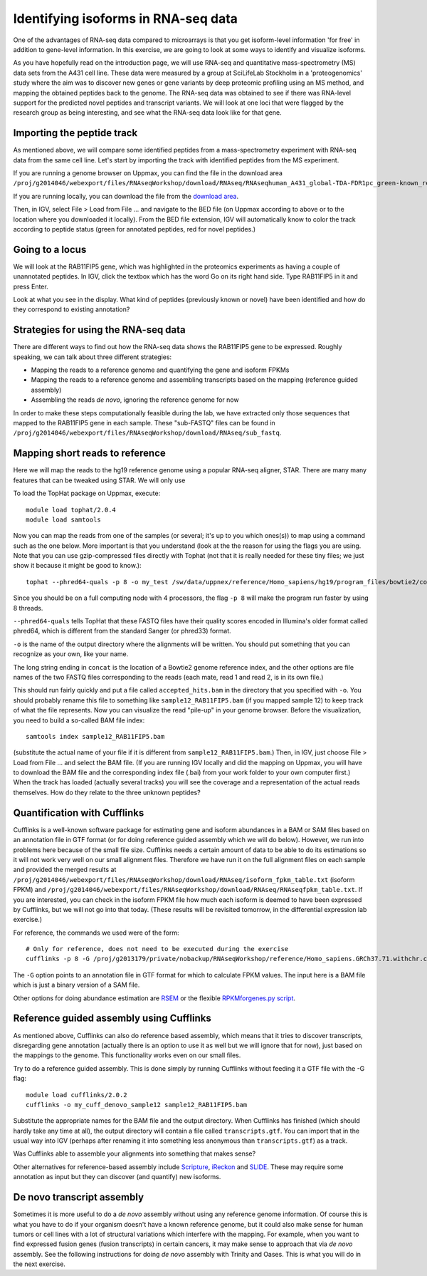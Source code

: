 ====================================
Identifying isoforms in RNA-seq data
====================================

One of the advantages of RNA-seq data compared to microarrays is that you get 
isoform-level information 'for free' in addition to gene-level information. 
In this exercise, we are going to look at some ways to identify and visualize isoforms.

As you have hopefully read on the introduction page, we will use RNA-seq and quantitative 
mass-spectrometry (MS) data sets from the A431 cell line. These data were measured by a 
group at SciLifeLab Stockholm in a 'proteogenomics' study where the aim was to discover 
new genes or gene variants by deep proteomic profiling using an MS method, and mapping 
the obtained peptides back to the genome. 
The RNA-seq data was obtained to see if there was RNA-level support for the predicted novel 
peptides and transcript variants. We will look at one loci that were flagged by the research 
group as being interesting, and see what the RNA-seq data look like for that gene.


Importing the peptide track                                                          
===========================

As mentioned above, we will compare some identified peptides from a mass-spectrometry 
experiment with RNA-seq data from the same cell line. Let's start by importing the track 
with identified peptides from the MS experiment. 

If you are running a genome browser on Uppmax, you can find the file in the download area 
``/proj/g2014046/webexport/files/RNAseqWorkshop/download/RNAseq/RNAseqhuman_A431_global-TDA-FDR1pc_green-known_red-novel.bed`` 

If you are running locally, you can download the file from the 
`download area <https://export.uppmax.uu.se/g2014046/files/RNAseqWorkshop/download/RNAseq/human_A431_global-TDA-FDR1pc_green-known_red-novel.bed>`_.

Then, in IGV, select File > Load from File ... and navigate to the BED file (on 
Uppmax according to above or to the location where you downloaded it locally). From 
the BED file extension, IGV will automatically know to color the track according to 
peptide status (green for annotated peptides, red for novel peptides.)

Going to a locus
================

We will look at the RAB11FIP5 gene, which was highlighted in the proteomics experiments 
as having a couple of unannotated peptides. In IGV, click the textbox which has the word 
Go on its right hand side. Type RAB11FIP5 in it and press Enter.

Look at what you see in the display. What kind of peptides (previously known or novel) 
have been identified and how do they correspond to existing annotation?

Strategies for using the RNA-seq data
=====================================

There are different ways to find out how the RNA-seq data shows the RAB11FIP5 gene to 
be expressed. Roughly speaking, we can talk about three different strategies:

- Mapping the reads to a reference genome and quantifying the gene and isoform FPKMs

- Mapping the reads to a reference genome and assembling transcripts based on the mapping (reference guided assembly)

- Assembling the reads *de novo*, ignoring the reference genome for now

In order to make these steps computationally feasible during the lab, we have extracted 
only those sequences that mapped to the RAB11FIP5 gene in each sample. These "sub-FASTQ" 
files can be found in ``/proj/g2014046/webexport/files/RNAseqWorkshop/download/RNAseq/sub_fastq``.

Mapping short reads to reference
=================================

Here we will map the reads to the hg19 reference genome using a popular RNA-seq 
aligner, STAR. There are many many features that can be tweaked using STAR. We will only use 

To load the TopHat package on Uppmax, execute::

     module load tophat/2.0.4
     module load samtools

Now you can map the reads from one of the samples (or several; it's up to you 
which ones(s)) to map using a command such as the one below. More important is that you understand (look at the 
the reason for using the flags you are using.  Note that you can use gzip-compressed 
files directly with Tophat (not that it is really needed for these tiny files; 
we just show it because it might be good to know.)::

     tophat --phred64-quals -p 8 -o my_test /sw/data/uppnex/reference/Homo_sapiens/hg19/program_files/bowtie2/concat /proj/g2014046/webexport/files/RNAseqWorkshop/download/RNAseq/sub_fastq/sample12_RAB11FIP5_1.fastq.gz /proj/g2014046/webexport/files/RNAseqWorkshop/download/RNAseq/sub_fastq/sample12_RAB11FIP5_2.fastq.gz

Since you should be on a full computing node with 4 processors, the flag ``-p 8`` 
will make the program run faster by using 8 threads. 

``--phred64-quals`` tells TopHat that these FASTQ files have their quality scores 
encoded in Illumina's older format called phred64, which is different from the standard Sanger (or phred33) format. 

``-o`` is the name of the output directory where the alignments will be written. 
You should put something that you can recognize as your own, like your name.

The long string ending in ``concat`` is the location of a Bowtie2 genome reference 
index, and the other options are file names of the two FASTQ files corresponding to 
the reads (each mate, read 1 and read 2, is in its own file.)

This should run fairly quickly and put a file called ``accepted_hits.bam`` in 
the directory that you specified with ``-o``. You should probably rename this 
file to something like ``sample12_RAB11FIP5.bam`` (if you mapped sample 12) to 
keep track of what the file represents. Now you can visualize the read "pile-up" 
in your genome browser. Before the visualization, you need to build a so-called 
BAM file index::

     samtools index sample12_RAB11FIP5.bam

(substitute the actual name of your file if it is different from ``sample12_RAB11FIP5.bam``.) 
Then, in IGV, just choose File > Load from File ... and select the BAM file. 
(If you are running IGV locally and did the mapping on Uppmax, you will have to 
download the BAM file and the corresponding index file (.bai) from your work folder 
to your own computer first.) When the track has loaded (actually several tracks) you 
will see the coverage and a representation of the actual reads themselves. How do 
they relate to the three unknown peptides?

Quantification with Cufflinks
=============================

Cufflinks is a well-known software package for estimating gene and isoform 
abundances in a BAM or SAM files based on an annotation file in GTF format 
(or for doing reference guided assembly which we will do below). However, we run 
into problems here because of the small file size. Cufflinks needs a certain amount 
of data to be able to do its estimations so it will not work very well on our small 
alignment files. Therefore we have run it on the full alignment files on each sample 
and provided the merged results at ``/proj/g2014046/webexport/files/RNAseqWorkshop/download/RNAseq/isoform_fpkm_table.txt``
(isoform FPKM) and ``/proj/g2014046/webexport/files/RNAseqWorkshop/download/RNAseq/RNAseqfpkm_table.txt``.
If you are interested, you can check in the isoform FPKM file how much each isoform 
is deemed to have been expressed by Cufflinks, but we will not go into that today. 
(These results will be revisited tomorrow, in the differential expression lab exercise.)

For reference, the commands we used were of the form::

     # Only for reference, does not need to be executed during the exercise
     cufflinks -p 8 -G /proj/g2013179/private/nobackup/RNAseqWorkshop/reference/Homo_sapiens.GRCh37.71.withchr.clean.gtf -o cufflinks_out_137_1 accepted_hits_137_1.bam

The ``-G`` option points to an annotation file in GTF format for which to calculate
FPKM values. The input here is a BAM file which is just a binary version of a SAM file.  

Other options for doing abundance estimation are `RSEM <http://deweylab.biostat.wisc.edu/rsem/>`_ 
or the flexible `RPKMforgenes.py script <http://sandberg.cmb.ki.se/media/data/rnaseq/instructions-rpkmforgenes.html>`_.

Reference guided assembly using Cufflinks
=========================================

As mentioned above, Cufflinks can also do reference based assembly, which means 
that it tries to discover transcripts, disregarding gene annotation (actually there
is an option to use it as well but we will ignore that for now), just based on the 
mappings to the genome. This functionality works even on our small files.

Try to do a reference guided assembly. This is done simply by running Cufflinks 
without feeding it a GTF file with the -G flag::

     module load cufflinks/2.0.2
     cufflinks -o my_cuff_denovo_sample12 sample12_RAB11FIP5.bam

Substitute the appropriate names for the BAM file and the output directory. When 
Cufflinks has finished (which should hardly take any time at all), the output 
directory will contain a file called ``transcripts.gtf``. You can import that in 
the usual way into IGV (perhaps after renaming it into something less anonymous 
than ``transcripts.gtf``) as a track.

Was Cufflinks able to assemble your alignments into something that makes sense?

Other alternatives for reference-based assembly include 
`Scripture <http://www.broadinstitute.org/software/scripture>`_, 
`iReckon <http://compbio.cs.toronto.edu/ireckon/>`_ and 
`SLIDE <https://sites.google.com/site/jingyijli/>`_. These may require some 
annotation as input but they can discover (and quantify) new isoforms. 

De novo transcript assembly
===========================

Sometimes it is more useful to do a *de novo* assembly without using any 
reference genome information. Of course this is what you have to do if your 
organism doesn't have a known reference genome, but it could also make sense 
for human tumors or cell lines with a lot of structural variations which 
interfere with the mapping. For example, when you want to find expressed 
fusion genes (fusion transcripts) in certain cancers, it may make sense to 
approach that via *de novo* assembly. See the following instructions for doing 
*de novo* assembly with Trinity and Oases. This is what you will do in the next 
exercise.


